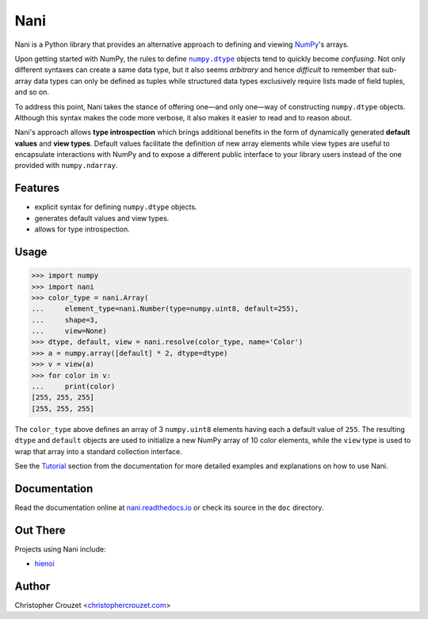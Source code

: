 Nani
====

.. image:: https://img.shields.io/travis/christophercrouzet/nani/master.svg
   :target: https://travis-ci.org/christophercrouzet/nani
   :alt: Build status

.. image:: https://img.shields.io/coveralls/christophercrouzet/nani/master.svg
   :target: https://coveralls.io/r/christophercrouzet/nani
   :alt: Coverage Status

.. image:: https://img.shields.io/pypi/v/nani.svg
   :target: https://pypi.python.org/pypi/nani
   :alt: PyPI latest version

.. image:: https://readthedocs.org/projects/nani/badge/?version=latest
   :target: https://nani.readthedocs.io
   :alt: Documentation status

.. image:: https://img.shields.io/pypi/l/nani.svg
   :target: https://pypi.python.org/pypi/nani
   :alt: License


Nani is a Python library that provides an alternative approach to defining and
viewing `NumPy`_'s arrays.

Upon getting started with NumPy, the rules to define |numpy.dtype|_ objects
tend to quickly become *confusing*. Not only different syntaxes can create a
same data type, but it also seems *arbitrary* and hence *difficult* to remember
that sub-array data types can only be defined as tuples while structured data
types exclusively require lists made of field tuples, and so on.

To address this point, Nani takes the stance of offering one—and only one—way
of constructing ``numpy.dtype`` objects. Although this syntax makes the code
more verbose, it also makes it easier to read and to reason about.

Nani's approach allows **type introspection** which brings additional benefits
in the form of dynamically generated **default values** and **view types**.
Default values facilitate the definition of new array elements while view types
are useful to encapsulate interactions with NumPy and to expose a different
public interface to your library users instead of the one provided with
``numpy.ndarray``.


Features
--------

* explicit syntax for defining ``numpy.dtype`` objects.
* generates default values and view types.
* allows for type introspection.


Usage
-----

.. code-block:: python

   >>> import numpy
   >>> import nani
   >>> color_type = nani.Array(
   ...     element_type=nani.Number(type=numpy.uint8, default=255),
   ...     shape=3,
   ...     view=None)
   >>> dtype, default, view = nani.resolve(color_type, name='Color')
   >>> a = numpy.array([default] * 2, dtype=dtype)
   >>> v = view(a)
   >>> for color in v:
   ...     print(color)
   [255, 255, 255]
   [255, 255, 255]


The ``color_type`` above defines an array of 3 ``numpy.uint8`` elements having
each a default value of ``255``. The resulting ``dtype`` and ``default``
objects are used to initialize a new NumPy array of 10 color elements, while
the ``view`` type is used to wrap that array into a standard collection
interface.


See the `Tutorial`_ section from the documentation for more detailed examples
and explanations on how to use Nani.


Documentation
-------------

Read the documentation online at `nani.readthedocs.io`_ or check its source in
the ``doc`` directory.


Out There
---------

Projects using Nani include:

* `hienoi <https://github.com/christophercrouzet/hienoi>`_


Author
------

Christopher Crouzet
<`christophercrouzet.com <https://christophercrouzet.com>`_>


.. |numpy.dtype| replace:: ``numpy.dtype``

.. _nani.readthedocs.io: https://nani.readthedocs.io
.. _NumPy: http://www.numpy.org
.. _numpy.dtype: https://docs.scipy.org/doc/numpy/reference/arrays.dtypes.html
.. _Tutorial: https://nani.readthedocs.io/en/latest/tutorial.html
